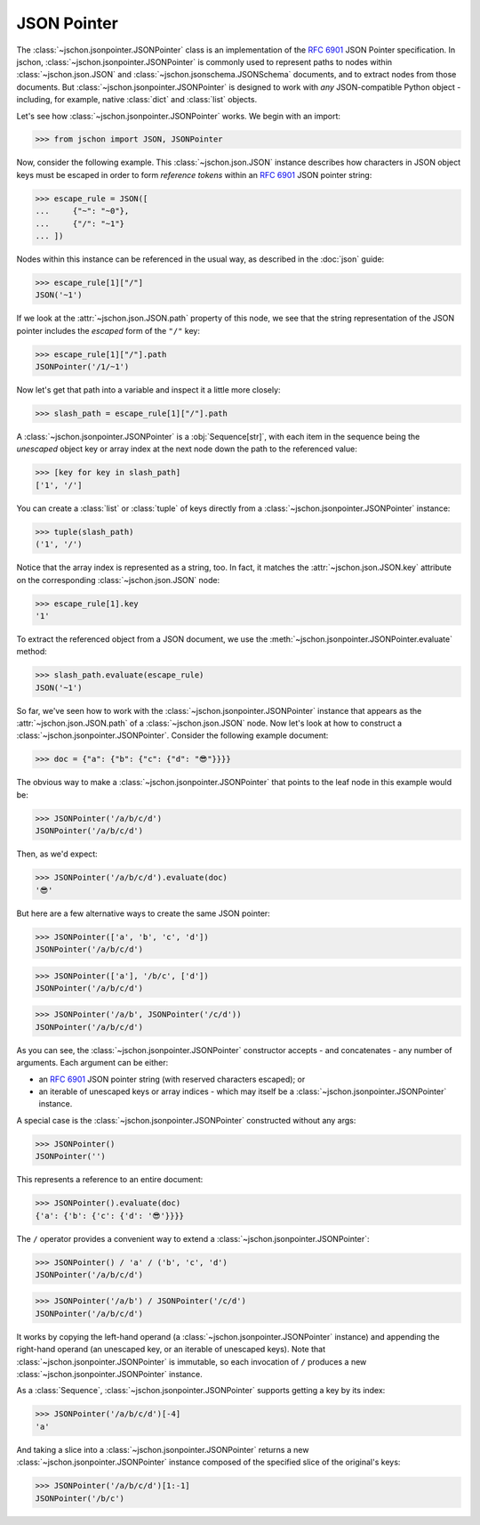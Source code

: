 JSON Pointer
============
The :class:`~jschon.jsonpointer.JSONPointer` class is an implementation of the
:rfc:`6901` JSON Pointer specification. In jschon, :class:`~jschon.jsonpointer.JSONPointer`
is commonly used to represent paths to nodes within :class:`~jschon.json.JSON`
and :class:`~jschon.jsonschema.JSONSchema` documents, and to extract nodes from
those documents. But :class:`~jschon.jsonpointer.JSONPointer` is designed to work
with *any* JSON-compatible Python object - including, for example, native :class:`dict`
and :class:`list` objects.

Let's see how :class:`~jschon.jsonpointer.JSONPointer` works. We begin with an import:

>>> from jschon import JSON, JSONPointer

Now, consider the following example. This :class:`~jschon.json.JSON` instance describes
how characters in JSON object keys must be escaped in order to form *reference tokens*
within an :rfc:`6901` JSON pointer string:

>>> escape_rule = JSON([
...     {"~": "~0"},
...     {"/": "~1"}
... ])

Nodes within this instance can be referenced in the usual way, as described in the
:doc:`json` guide:

>>> escape_rule[1]["/"]
JSON('~1')

If we look at the :attr:`~jschon.json.JSON.path` property of this node, we see
that the string representation of the JSON pointer includes the *escaped* form of
the ``"/"`` key:

>>> escape_rule[1]["/"].path
JSONPointer('/1/~1')

Now let's get that path into a variable and inspect it a little more closely:

>>> slash_path = escape_rule[1]["/"].path

A :class:`~jschon.jsonpointer.JSONPointer` is a :obj:`Sequence[str]`, with each
item in the sequence being the *unescaped* object key or array index at the next
node down the path to the referenced value:

>>> [key for key in slash_path]
['1', '/']

You can create a :class:`list` or :class:`tuple` of keys directly from a
:class:`~jschon.jsonpointer.JSONPointer` instance:

>>> tuple(slash_path)
('1', '/')

Notice that the array index is represented as a string, too. In fact, it
matches the :attr:`~jschon.json.JSON.key` attribute on the corresponding
:class:`~jschon.json.JSON` node:

>>> escape_rule[1].key
'1'

To extract the referenced object from a JSON document, we use the
:meth:`~jschon.jsonpointer.JSONPointer.evaluate` method:

>>> slash_path.evaluate(escape_rule)
JSON('~1')

So far, we've seen how to work with the :class:`~jschon.jsonpointer.JSONPointer`
instance that appears as the :attr:`~jschon.json.JSON.path` of a :class:`~jschon.json.JSON`
node. Now let's look at how to construct a :class:`~jschon.jsonpointer.JSONPointer`.
Consider the following example document:

>>> doc = {"a": {"b": {"c": {"d": "😎"}}}}

The obvious way to make a :class:`~jschon.jsonpointer.JSONPointer` that points
to the leaf node in this example would be:

>>> JSONPointer('/a/b/c/d')
JSONPointer('/a/b/c/d')

Then, as we'd expect:

>>> JSONPointer('/a/b/c/d').evaluate(doc)
'😎'

But here are a few alternative ways to create the same JSON pointer:

>>> JSONPointer(['a', 'b', 'c', 'd'])
JSONPointer('/a/b/c/d')

>>> JSONPointer(['a'], '/b/c', ['d'])
JSONPointer('/a/b/c/d')

>>> JSONPointer('/a/b', JSONPointer('/c/d'))
JSONPointer('/a/b/c/d')

As you can see, the :class:`~jschon.jsonpointer.JSONPointer` constructor accepts
- and concatenates - any number of arguments. Each argument can be either:

- an :rfc:`6901` JSON pointer string (with reserved characters escaped); or
- an iterable of unescaped keys or array indices - which may itself be a
  :class:`~jschon.jsonpointer.JSONPointer` instance.

A special case is the :class:`~jschon.jsonpointer.JSONPointer` constructed without
any args:

>>> JSONPointer()
JSONPointer('')

This represents a reference to an entire document:

>>> JSONPointer().evaluate(doc)
{'a': {'b': {'c': {'d': '😎'}}}}

The ``/`` operator provides a convenient way to extend a :class:`~jschon.jsonpointer.JSONPointer`:

>>> JSONPointer() / 'a' / ('b', 'c', 'd')
JSONPointer('/a/b/c/d')

>>> JSONPointer('/a/b') / JSONPointer('/c/d')
JSONPointer('/a/b/c/d')

It works by copying the left-hand operand (a :class:`~jschon.jsonpointer.JSONPointer`
instance) and appending the right-hand operand (an unescaped key, or an iterable
of unescaped keys). Note that :class:`~jschon.jsonpointer.JSONPointer` is immutable,
so each invocation of ``/`` produces a new :class:`~jschon.jsonpointer.JSONPointer`
instance.

As a :class:`Sequence`, :class:`~jschon.jsonpointer.JSONPointer` supports getting
a key by its index:

>>> JSONPointer('/a/b/c/d')[-4]
'a'

And taking a slice into a :class:`~jschon.jsonpointer.JSONPointer` returns a new
:class:`~jschon.jsonpointer.JSONPointer` instance composed of the specified slice
of the original's keys:

>>> JSONPointer('/a/b/c/d')[1:-1]
JSONPointer('/b/c')
